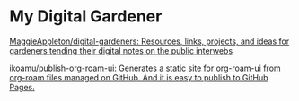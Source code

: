 * My Digital Gardener

[[https://github.com/MaggieAppleton/digital-gardeners][MaggieAppleton/digital-gardeners: Resources, links, projects, and ideas for gardeners tending their digital notes on the public interwebs]]

[[https://github.com/ikoamu/publish-org-roam-ui][ikoamu/publish-org-roam-ui: Generates a static site for org-roam-ui from org-roam files managed on GitHub. And it is easy to publish to GitHub Pages.]]
